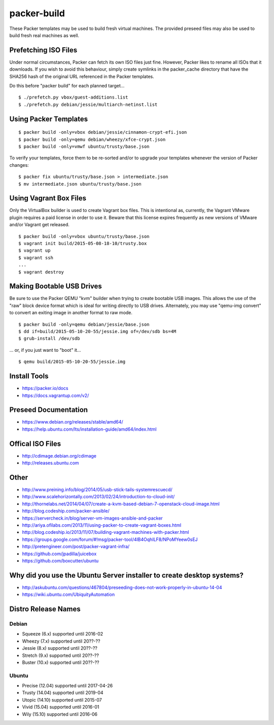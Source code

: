 packer-build
============

These Packer templates may be used to build fresh virtual machines.  The
provided preseed files may also be used to build fresh real machines as well.


Prefetching ISO Files
---------------------

Under normal circumstances, Packer can fetch its own ISO files just fine.
However, Packer likes to rename all ISOs that it downloads.  If you wish to
avoid this behaviour, simply create symlinks in the packer_cache directory that
have the SHA256 hash of the original URL referenced in the Packer templates.

Do this before "packer build" for each planned target...

::

    $ ./prefetch.py vbox/guest-additions.list
    $ ./prefetch.py debian/jessie/multiarch-netinst.list


Using Packer Templates
----------------------

::

    $ packer build -only=vbox debian/jessie/cinnamon-crypt-efi.json
    $ packer build -only=qemu debian/wheezy/xfce-crypt.json
    $ packer build -only=vmwf ubuntu/trusty/base.json

To verify your templates, force them to be re-sorted and/or to upgrade your
templates whenever the version of Packer changes:

::

    $ packer fix ubuntu/trusty/base.json > intermediate.json
    $ mv intermediate.json ubuntu/trusty/base.json


Using Vagrant Box Files
-----------------------

Only the VirtualBox builder is used to create Vagrant box files.  This is
intentional as, currently, the Vagrant VMware plugin requires a paid license in
order to use it.  Beware that this license expires frequently as new versions
of VMware and/or Vagrant get released.

::

    $ packer build -only=vbox ubuntu/trusty/base.json
    $ vagrant init build/2015-05-08-18-10/trusty.box
    $ vagrant up
    $ vagrant ssh
    ...
    $ vagrant destroy


Making Bootable USB Drives
--------------------------

Be sure to use the Packer QEMU "kvm" builder when trying to create bootable USB
images.  This allows the use of the "raw" block device format which is ideal
for writing directly to USB drives.  Alternately, you may use "qemu-img
convert" to convert an exiting image in another format to raw mode.

::

    $ packer build -only=qemu debian/jessie/base.json
    $ dd if=build/2015-05-10-20-55/jessie.img of=/dev/sdb bs=4M
    $ grub-install /dev/sdb

... or, if you just want to "boot" it...

::

    $ qemu build/2015-05-10-20-55/jessie.img


Install Tools
-------------

* https://packer.io/docs
* https://docs.vagrantup.com/v2/


Preseed Documentation
---------------------

* https://www.debian.org/releases/stable/amd64/
* https://help.ubuntu.com/lts/installation-guide/amd64/index.html


Offical ISO Files
-----------------

* http://cdimage.debian.org/cdimage
* http://releases.ubuntu.com


Other
-----

* http://www.preining.info/blog/2014/05/usb-stick-tails-systemrescuecd/

* http://www.scalehorizontally.com/2013/02/24/introduction-to-cloud-init/
* http://thornelabs.net/2014/04/07/create-a-kvm-based-debian-7-openstack-cloud-image.html

* http://blog.codeship.com/packer-ansible/
* https://servercheck.in/blog/server-vm-images-ansible-and-packer

* http://ariya.ofilabs.com/2013/11/using-packer-to-create-vagrant-boxes.html
* http://blog.codeship.io/2013/11/07/building-vagrant-machines-with-packer.html
* https://groups.google.com/forum/#!msg/packer-tool/4lB4OqhILF8/NPoMYeew0sEJ
* http://pretengineer.com/post/packer-vagrant-infra/

* https://github.com/jpadilla/juicebox
* https://github.com/boxcutter/ubuntu


Why did you use the Ubuntu Server installer to create desktop systems?
----------------------------------------------------------------------

* http://askubuntu.com/questions/467804/preseeding-does-not-work-properly-in-ubuntu-14-04
* https://wiki.ubuntu.com/UbiquityAutomation


Distro Release Names
--------------------

Debian
^^^^^^

* Squeeze (6.x) supported until 2016-02
* Wheezy (7.x) supported until 20??-??
* Jessie (8.x) supported until 20??-??
* Stretch (9.x) supported until 20??-??
* Buster (10.x) supported until 20??-??

Ubuntu
^^^^^^

* Precise (12.04) supported until 2017-04-26
* Trusty (14.04) supported until 2019-04
* Utopic (14.10) supported until 2015-07
* Vivid (15.04) supported until 2016-01
* Wily (15.10) supported until 2016-06

